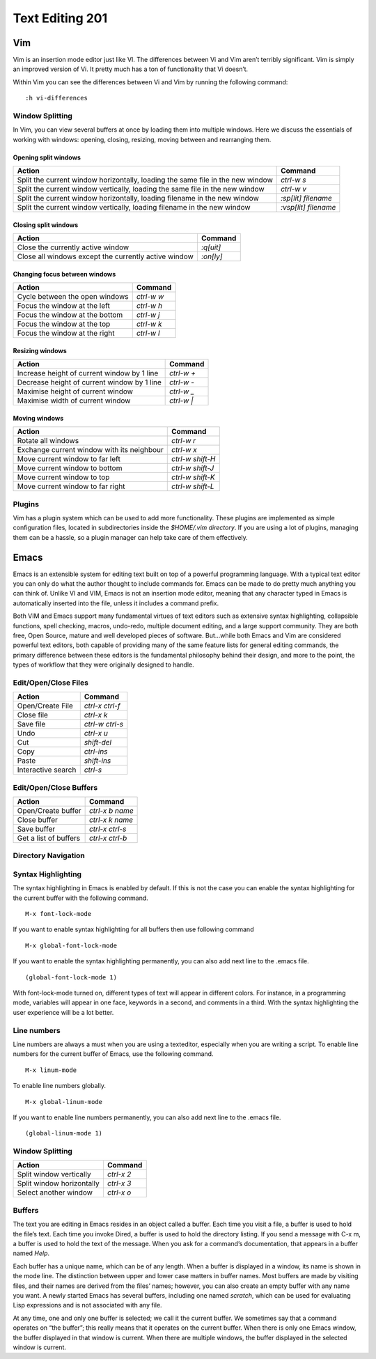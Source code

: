 Text Editing 201
****************

Vim
===
Vim is an insertion mode editor just like VI.
The differences between Vi and Vim aren’t terribly significant. Vim is simply an improved version of Vi. It pretty much has a ton of functionality that Vi doesn’t.

Within Vim you can see the differences between Vi and Vim by running the following command: 
::
  :h vi-differences

Window Splitting
----------------
In Vim, you can view several buffers at once by loading them into multiple windows. 
Here we discuss the essentials of working with windows: opening, closing, resizing, moving between and rearranging them.

Opening split windows
~~~~~~~~~~~~~~~~~~~~~
 
+--------------------------------------------------------------------------------------+----------------------------+
| Action                                                                               |  Command                   |
+======================================================================================+============================+
| Split the current window horizontally, loading the same file in the new window       | `ctrl-w s`                 |
+--------------------------------------------------------------------------------------+----------------------------+
| Split the current window vertically, loading the same file in the new window         |  `ctrl-w v`                |
+--------------------------------------------------------------------------------------+----------------------------+
| Split the current window horizontally, loading filename in the new window            | `:sp[lit] filename`        |
+--------------------------------------------------------------------------------------+----------------------------+
| Split the current window vertically, loading filename in the new window              | `:vsp[lit] filename`       |
+--------------------------------------------------------------------------------------+----------------------------+
 


Closing split windows
~~~~~~~~~~~~~~~~~~~~~

+--------------------------------------------------------------------------------------+----------------------------+
| Action                                                                               |  Command                   |
+======================================================================================+============================+
| Close the currently active window                                                    | `:q[uit]`                  |
+--------------------------------------------------------------------------------------+----------------------------+
| Close all windows except the currently active window                                 |  `:on[ly]`                 |
+--------------------------------------------------------------------------------------+----------------------------+


Changing focus between windows
~~~~~~~~~~~~~~~~~~~~~~~~~~~~~~

+--------------------------------------------------------------------------------------+----------------------------+
| Action                                                                               |  Command                   |
+======================================================================================+============================+
| Cycle between the open windows                                                       | `ctrl-w w`                 |
+--------------------------------------------------------------------------------------+----------------------------+
| Focus the window at the left                                                         |  `ctrl-w h`                |
+--------------------------------------------------------------------------------------+----------------------------+
| Focus the window at the bottom                                                       | `ctrl-w j`                 |
+--------------------------------------------------------------------------------------+----------------------------+
| Focus the window at the top                                                          | `ctrl-w k`                 |
+--------------------------------------------------------------------------------------+----------------------------+
| Focus the window at the right                                                        | `ctrl-w l`                 |
+--------------------------------------------------------------------------------------+----------------------------+

Resizing windows
~~~~~~~~~~~~~~~~

+--------------------------------------------------------------------------------------+----------------------------+
| Action                                                                               |  Command                   |
+======================================================================================+============================+
| Increase height of current window by 1 line                                          | `ctrl-w +`                 |
+--------------------------------------------------------------------------------------+----------------------------+
| Decrease height of current window by 1 line                                          | `ctrl-w -`                 |
+--------------------------------------------------------------------------------------+----------------------------+
| Maximise height of current window                                                    | `ctrl-w _`                 |
+--------------------------------------------------------------------------------------+----------------------------+
| Maximise width of current window                                                     | `ctrl-w |`                 |
+--------------------------------------------------------------------------------------+----------------------------+

Moving windows
~~~~~~~~~~~~~~

+--------------------------------------------------------------------------------------+----------------------------+
| Action                                                                               |  Command                   |
+======================================================================================+============================+
| Rotate all windows                                                                   | `ctrl-w r`                 |
+--------------------------------------------------------------------------------------+----------------------------+
| Exchange current window with its neighbour                                           |  `ctrl-w x`                |
+--------------------------------------------------------------------------------------+----------------------------+
| Move current window to far left                                                      | `ctrl-w shift-H`           |
+--------------------------------------------------------------------------------------+----------------------------+
| Move current window to bottom                                                        | `ctrl-w shift-J`           |
+--------------------------------------------------------------------------------------+----------------------------+
| Move current window to top                                                           | `ctrl-w shift-K`           |
+--------------------------------------------------------------------------------------+----------------------------+
| Move current window to far right                                                     | `ctrl-w shift-L`           |
+--------------------------------------------------------------------------------------+----------------------------+

Plugins
-------
Vim has a plugin system which can be used to add more functionality. These plugins are implemented as simple configuration files, located in subdirectories inside the `$HOME/.vim directory`. If you are using a lot of plugins, managing them can be a hassle, so a plugin manager can help take care of them effectively.

Emacs
=====
Emacs is an extensible system for editing text built on top of a powerful programming language. With a typical text editor you can only do what the author thought to include commands for. Emacs can be made to do pretty much anything you can think of. Unlike VI and VIM, Emacs is not an insertion mode editor, meaning that any character typed in Emacs is automatically inserted into the file, unless it includes a command prefix.

Both VIM and Emacs support many fundamental virtues of text editors such as extensive syntax highlighting, collapsible functions, spell checking, macros, undo-redo, multiple document editing, and a large support community. They are both free, Open Source, mature and well developed pieces of software. But...while both Emacs and Vim are considered powerful text editors, both capable of providing many of the same feature lists for general editing commands, the primary difference between these editors is the fundamental philosophy behind their design, and more to the point, the types of workflow that they were originally designed to handle.


Edit/Open/Close Files
---------------------

+--------------------------------------------------------------------------------------+----------------------------+
| Action                                                                               |  Command                   |
+======================================================================================+============================+
| Open/Create File                                                                     | `ctrl-x ctrl-f`            |
+--------------------------------------------------------------------------------------+----------------------------+
| Close file                                                                           |  `ctrl-x k`                |
+--------------------------------------------------------------------------------------+----------------------------+
| Save file                                                                            | `ctrl-w ctrl-s`            |
+--------------------------------------------------------------------------------------+----------------------------+
| Undo                                                                                 | `ctrl-x u`                 |
+--------------------------------------------------------------------------------------+----------------------------+
| Cut                                                                                  | `shift-del`                |
+--------------------------------------------------------------------------------------+----------------------------+
| Copy                                                                                 | `ctrl-ins`                 |
+--------------------------------------------------------------------------------------+----------------------------+
| Paste                                                                                | `shift-ins`                |
+--------------------------------------------------------------------------------------+----------------------------+
| Interactive search                                                                   | `ctrl-s`                   |
+--------------------------------------------------------------------------------------+----------------------------+

Edit/Open/Close Buffers
-----------------------

+--------------------------------------------------------------------------------------+----------------------------+
| Action                                                                               |  Command                   |
+======================================================================================+============================+
| Open/Create buffer                                                                   | `ctrl-x b name`            |
+--------------------------------------------------------------------------------------+----------------------------+
| Close buffer                                                                         | `ctrl-x k name`            |
+--------------------------------------------------------------------------------------+----------------------------+
| Save buffer                                                                          | `ctrl-x ctrl-s`            |
+--------------------------------------------------------------------------------------+----------------------------+
| Get a list of buffers                                                                | `ctrl-x ctrl-b`            |
+--------------------------------------------------------------------------------------+----------------------------+

Directory Navigation
--------------------

Syntax Highlighting
-------------------
The syntax highlighting in Emacs is enabled by default. If this is not the case you can enable the syntax highlighting for the current buffer with the following command.
:: 
  M-x font-lock-mode
  
If you want to enable syntax highlighting for all buffers then use following command
::
  M-x global-font-lock-mode
  
If you want to enable the syntax highlighting permanently, you can also add next line to the .emacs file. 
::
  (global-font-lock-mode 1)
  
With font-lock-mode turned on, different types of text will appear in different colors. For instance, in a programming mode, variables will appear in one face, keywords in a second, and comments in a third. With the syntax highlighting the user experience will be a lot better. 

Line numbers
------------
Line numbers are always a must when you are using a texteditor, especially when you are writing a script.
To enable line numbers for the current buffer of Emacs, use the following command.
::
  M-x linum-mode

To enable line numbers globally.
::
  M-x global-linum-mode
  
If you want to enable line numbers permanently, you can also add next line to the .emacs file. 
::
  (global-linum-mode 1)

Window Splitting
----------------

+--------------------------------------------------------------------------------------+----------------------------+
| Action                                                                               |  Command                   |
+======================================================================================+============================+
| Split window vertically                                                              | `ctrl-x 2`                 |
+--------------------------------------------------------------------------------------+----------------------------+
| Split window horizontally                                                            | `ctrl-x 3`                 |
+--------------------------------------------------------------------------------------+----------------------------+
| Select another window                                                                | `ctrl-x o`                 |
+--------------------------------------------------------------------------------------+----------------------------+

Buffers
-------
The text you are editing in Emacs resides in an object called a buffer. Each time you visit a file, a buffer is used to hold the file’s text. Each time you invoke Dired, a buffer is used to hold the directory listing. If you send a message with C-x m, a buffer is used to hold the text of the message. When you ask for a command’s documentation, that appears in a buffer named *Help*.

Each buffer has a unique name, which can be of any length. When a buffer is displayed in a window, its name is shown in the mode line. The distinction between upper and lower case matters in buffer names. Most buffers are made by visiting files, and their names are derived from the files’ names; however, you can also create an empty buffer with any name you want. A newly started Emacs has several buffers, including one named *scratch*, which can be used for evaluating Lisp expressions and is not associated with any file.

At any time, one and only one buffer is selected; we call it the current buffer. We sometimes say that a command operates on “the buffer”; this really means that it operates on the current buffer. When there is only one Emacs window, the buffer displayed in that window is current. When there are multiple windows, the buffer displayed in the selected window is current.
